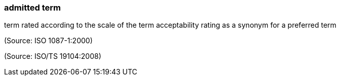 === admitted term

term rated according to the scale of the term acceptability rating as a synonym for a preferred term

(Source: ISO 1087-1:2000)

(Source: ISO/TS 19104:2008)

